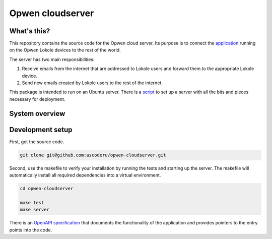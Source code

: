 Opwen cloudserver
=================

.. image:: https://travis-ci.org/ascoderu/opwen-cloudserver.svg?branch=master
  :target: https://travis-ci.org/ascoderu/opwen-cloudserver

.. image:: https://img.shields.io/pypi/v/opwen_email_server.svg
  :target: https://pypi.python.org/pypi/opwen_email_server/

What's this?
------------

This repository contains the source code for the Opwen cloud server. Its purpose
is to connect the `application <https://github.com/ascoderu/opwen-webapp>`_
running on the Opwen Lokole devices to the rest of the world.

The server has two main responsibilities:

1. Receive emails from the internet that are addressed to Lokole users and
   forward them to the appropriate Lokole device.
2. Send new emails created by Lokole users to the rest of the internet.

This package is intended to run on an Ubuntu server. There is a `script <https://github.com/ascoderu/opwen-setup>`_
to set up a server with all the bits and pieces necessary for deployment.

System overview
---------------

.. image:: docs/system-overview.png
  :width: 800
  :align: center
  :alt: Overview of the Lokole system
  :target: https://raw.githubusercontent.com/ascoderu/opwen-cloudserver/master/docs/system-overview.png

Development setup
-----------------

First, get the source code.

.. sourcecode :: sh

  git clone git@github.com:ascoderu/opwen-cloudserver.git

Second, use the makefile to verify your installation by running the tests and
starting up the server. The makefile will automatically install all required
dependencies into a virtual environment.

.. sourcecode :: sh

  cd opwen-cloudserver

  make test
  make server

There is an `OpenAPI specification <https://github.com/ascoderu/opwen-cloudserver/blob/master/docs/email-api-spec.yaml>`_
that documents the functionality of the application and provides pointers to the
entry points into the code.
